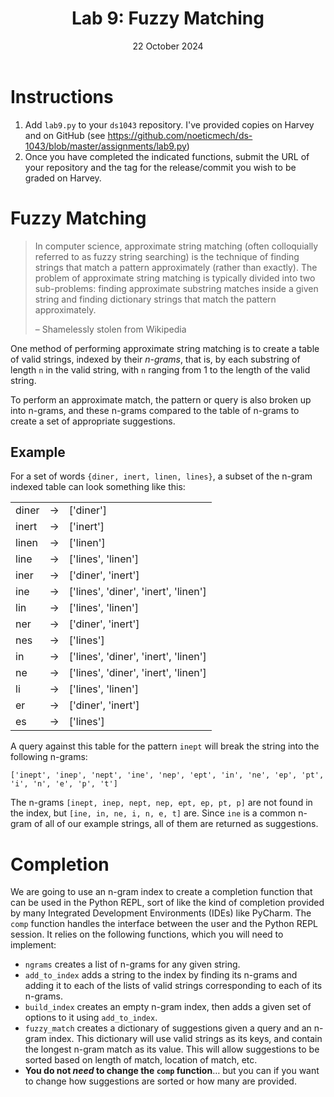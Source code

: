 #+title: Lab 9: Fuzzy Matching
#+author:
#+date:  22 October 2024
:export:
#+latex_class: tufte-handout
#+options: toc:nil
#+latex_compiler: xelatex
#+latex_header: \usepackage[final]{microtype}
#+latex_header: \usepackage{fontspec}
#+latex_header: \setmainfont{Gentium Plus}
#+latex_header: \setmonofont[Scale=0.8]{Maple Mono NF}
#+latex_header: \renewcommand\allcapsspacing[1]{{\addfontfeature{LetterSpace=15}#1}}
#+latex_header: \renewcommand\smallcapsspacing[1]{{\addfontfeature{LetterSpace=10}#1}}
#+latex_header: \usepackage{enumitem}
#+latex_header: \setlist{nosep}
#+property: header-args :eval no-export
:end:

* Instructions
1. Add ~lab9.py~ to your ~ds1043~ repository. I've provided copies on Harvey and on GitHub (see [[https://github.com/noeticmech/ds-1043/blob/master/assignments/lab9.py]])
2. Once you have completed the indicated functions, submit the URL of your repository and the tag for the release/commit you wish to be graded on Harvey.

* Fuzzy Matching

#+begin_quote
In computer science, approximate string matching (often colloquially referred to as fuzzy string searching) is the technique of finding strings that match a pattern approximately (rather than exactly). The problem of approximate string matching is typically divided into two sub-problems: finding approximate substring matches inside a given string and finding dictionary strings that match the pattern approximately.

-- Shamelessly stolen from Wikipedia
#+end_quote

One method of performing approximate string matching is to create a table of valid strings, indexed by their /n-grams/, that is, by each substring of length ~n~ in the valid string, with ~n~ ranging from 1 to the length of the valid string.

To perform an approximate match, the pattern or query is also broken up into n-grams, and these n-grams compared to the table of n-grams to create a set of appropriate suggestions.

** Example

For a set of words ~{diner, inert, linen, lines}~, a subset of the n-gram indexed table can look something like this:

| diner | -> | ['diner']                            |
| inert | -> | ['inert']                            |
| linen | -> | ['linen']                            |
| line  | -> | ['lines', 'linen']                   |
| iner  | -> | ['diner', 'inert']                   |
| ine   | -> | ['lines', 'diner', 'inert', 'linen'] |
| lin   | -> | ['lines', 'linen']                   |
| ner   | -> | ['diner', 'inert']                   |
| nes   | -> | ['lines']                            |
| in    | -> | ['lines', 'diner', 'inert', 'linen'] |
| ne    | -> | ['lines', 'diner', 'inert', 'linen'] |
| li    | -> | ['lines', 'linen']                   |
| er    | -> | ['diner', 'inert']                   |
| es    | -> | ['lines']                            |

A query against this table for the pattern ~inept~ will break the string into the following n-grams:

~['inept', 'inep', 'nept', 'ine', 'nep', 'ept', 'in', 'ne', 'ep', 'pt', 'i', 'n', 'e', 'p', 't']~

The n-grams ~[inept, inep, nept, nep, ept, ep, pt, p]~ are not found in the index, but ~[ine, in, ne, i, n, e, t]~ are. Since ~ine~ is a common n-gram of all of our example strings, all of them are returned as suggestions.

* Completion

We are going to use an n-gram index to create a completion function that can be used in the Python REPL, sort of like the kind of completion provided by many Integrated Development Environments (IDEs) like PyCharm. The ~comp~ function handles the interface between the user and the Python REPL session. It relies on the following functions, which you will need to implement:
- ~ngrams~ creates a list of n-grams for any given string.
- ~add_to_index~ adds a string to the index by finding its n-grams and adding it to each of the lists of valid strings corresponding to each of its n-grams.
- ~build_index~ creates an empty n-gram index, then adds a given set of options to it using ~add_to_index~.
- ~fuzzy_match~ creates a dictionary of suggestions given a query and an n-gram index. This dictionary will use valid strings as its keys, and contain the longest n-gram match as its value. This will allow suggestions to be sorted based on length of match, location of match, etc.
- *You do not /need/ to change the ~comp~ function*... but you can if you want to change how suggestions are sorted or how many are provided.

